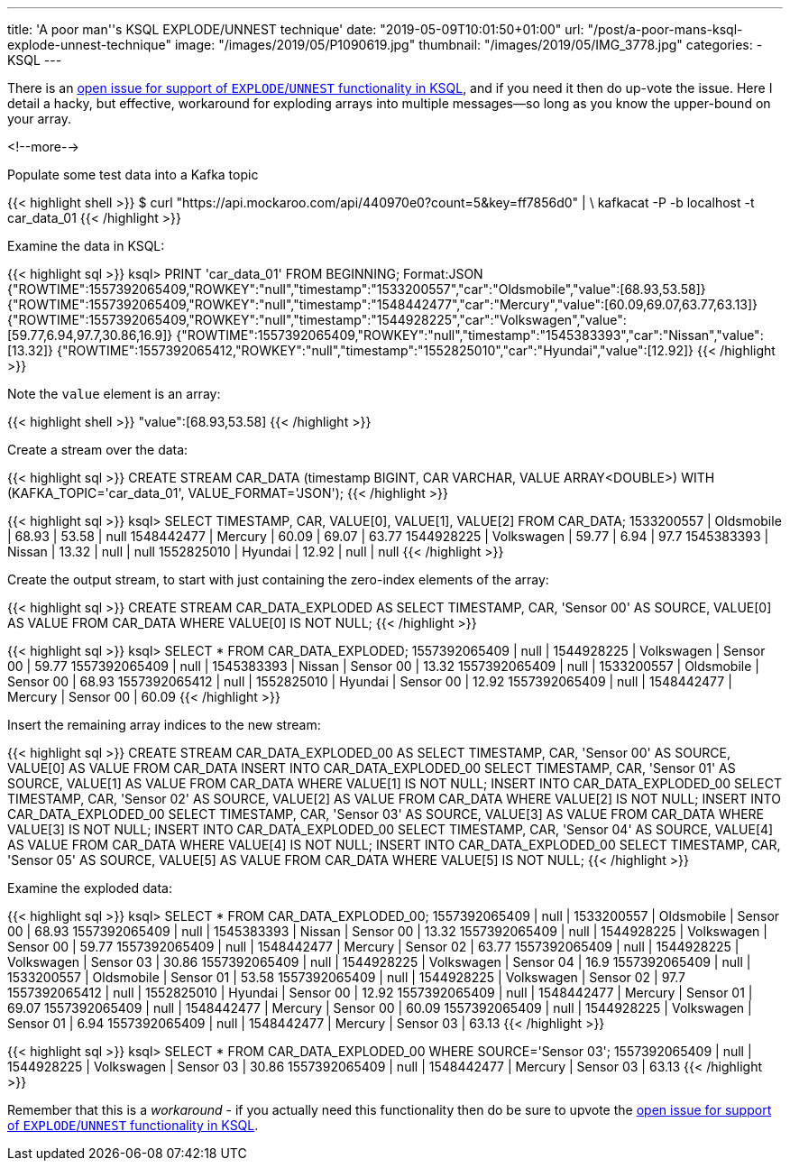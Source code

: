 ---
title: 'A poor man''s KSQL EXPLODE/UNNEST technique'
date: "2019-05-09T10:01:50+01:00"
url: "/post/a-poor-mans-ksql-explode-unnest-technique"
image: "/images/2019/05/P1090619.jpg"
thumbnail: "/images/2019/05/IMG_3778.jpg"
categories:
- KSQL
---

There is an https://github.com/confluentinc/ksql/issues/527[open issue for support of `EXPLODE`/`UNNEST` functionality in KSQL], and if you need it then do up-vote the issue. Here I detail a hacky, but effective, workaround for exploding arrays into multiple messages—so long as you know the upper-bound on your array. 

<!--more-->

Populate some test data into a Kafka topic

{{< highlight shell >}}
$ curl "https://api.mockaroo.com/api/440970e0?count=5&key=ff7856d0" | \
    kafkacat -P -b localhost -t car_data_01
{{< /highlight >}}

Examine the data in KSQL: 

{{< highlight sql >}}
ksql> PRINT 'car_data_01' FROM BEGINNING;
Format:JSON
{"ROWTIME":1557392065409,"ROWKEY":"null","timestamp":"1533200557","car":"Oldsmobile","value":[68.93,53.58]}
{"ROWTIME":1557392065409,"ROWKEY":"null","timestamp":"1548442477","car":"Mercury","value":[60.09,69.07,63.77,63.13]}
{"ROWTIME":1557392065409,"ROWKEY":"null","timestamp":"1544928225","car":"Volkswagen","value":[59.77,6.94,97.7,30.86,16.9]}
{"ROWTIME":1557392065409,"ROWKEY":"null","timestamp":"1545383393","car":"Nissan","value":[13.32]}
{"ROWTIME":1557392065412,"ROWKEY":"null","timestamp":"1552825010","car":"Hyundai","value":[12.92]}
{{< /highlight >}}

Note the `value` element is an array: 

{{< highlight shell >}}
"value":[68.93,53.58]
{{< /highlight >}}

Create a stream over the data: 

{{< highlight sql >}}
CREATE STREAM CAR_DATA (timestamp BIGINT, CAR VARCHAR, VALUE ARRAY<DOUBLE>) WITH (KAFKA_TOPIC='car_data_01', VALUE_FORMAT='JSON');
{{< /highlight >}}

{{< highlight sql >}}
ksql> SELECT TIMESTAMP, CAR, VALUE[0], VALUE[1], VALUE[2] FROM CAR_DATA;
1533200557 | Oldsmobile | 68.93 | 53.58 | null
1548442477 | Mercury | 60.09 | 69.07 | 63.77
1544928225 | Volkswagen | 59.77 | 6.94 | 97.7
1545383393 | Nissan | 13.32 | null | null
1552825010 | Hyundai | 12.92 | null | null
{{< /highlight >}}

Create the output stream, to start with just containing the zero-index elements of the array: 

{{< highlight sql >}}
CREATE STREAM CAR_DATA_EXPLODED AS SELECT TIMESTAMP, CAR, 'Sensor 00' AS SOURCE, VALUE[0] AS VALUE FROM CAR_DATA WHERE VALUE[0] IS NOT NULL;
{{< /highlight >}}

{{< highlight sql >}}
ksql> SELECT * FROM CAR_DATA_EXPLODED;
1557392065409 | null | 1544928225 | Volkswagen | Sensor 00 | 59.77
1557392065409 | null | 1545383393 | Nissan | Sensor 00 | 13.32
1557392065409 | null | 1533200557 | Oldsmobile | Sensor 00 | 68.93
1557392065412 | null | 1552825010 | Hyundai | Sensor 00 | 12.92
1557392065409 | null | 1548442477 | Mercury | Sensor 00 | 60.09
{{< /highlight >}}

Insert the remaining array indices to the new stream: 

{{< highlight sql >}}
CREATE STREAM CAR_DATA_EXPLODED_00 AS SELECT TIMESTAMP, CAR, 'Sensor 00' AS SOURCE, VALUE[0] AS VALUE FROM CAR_DATA
INSERT INTO CAR_DATA_EXPLODED_00 SELECT TIMESTAMP, CAR, 'Sensor 01' AS SOURCE, VALUE[1] AS VALUE FROM CAR_DATA WHERE  VALUE[1] IS NOT NULL;
INSERT INTO CAR_DATA_EXPLODED_00 SELECT TIMESTAMP, CAR, 'Sensor 02' AS SOURCE, VALUE[2] AS VALUE FROM CAR_DATA WHERE  VALUE[2] IS NOT NULL;
INSERT INTO CAR_DATA_EXPLODED_00 SELECT TIMESTAMP, CAR, 'Sensor 03' AS SOURCE, VALUE[3] AS VALUE FROM CAR_DATA WHERE  VALUE[3] IS NOT NULL;
INSERT INTO CAR_DATA_EXPLODED_00 SELECT TIMESTAMP, CAR, 'Sensor 04' AS SOURCE, VALUE[4] AS VALUE FROM CAR_DATA WHERE  VALUE[4] IS NOT NULL;
INSERT INTO CAR_DATA_EXPLODED_00 SELECT TIMESTAMP, CAR, 'Sensor 05' AS SOURCE, VALUE[5] AS VALUE FROM CAR_DATA WHERE  VALUE[5] IS NOT NULL;
{{< /highlight >}}

Examine the exploded data: 

{{< highlight sql >}}
ksql> SELECT * FROM CAR_DATA_EXPLODED_00;
1557392065409 | null | 1533200557 | Oldsmobile | Sensor 00 | 68.93
1557392065409 | null | 1545383393 | Nissan | Sensor 00 | 13.32
1557392065409 | null | 1544928225 | Volkswagen | Sensor 00 | 59.77
1557392065409 | null | 1548442477 | Mercury | Sensor 02 | 63.77
1557392065409 | null | 1544928225 | Volkswagen | Sensor 03 | 30.86
1557392065409 | null | 1544928225 | Volkswagen | Sensor 04 | 16.9
1557392065409 | null | 1533200557 | Oldsmobile | Sensor 01 | 53.58
1557392065409 | null | 1544928225 | Volkswagen | Sensor 02 | 97.7
1557392065412 | null | 1552825010 | Hyundai | Sensor 00 | 12.92
1557392065409 | null | 1548442477 | Mercury | Sensor 01 | 69.07
1557392065409 | null | 1548442477 | Mercury | Sensor 00 | 60.09
1557392065409 | null | 1544928225 | Volkswagen | Sensor 01 | 6.94
1557392065409 | null | 1548442477 | Mercury | Sensor 03 | 63.13
{{< /highlight >}}

{{< highlight sql >}}
ksql> SELECT * FROM CAR_DATA_EXPLODED_00 WHERE SOURCE='Sensor 03';
1557392065409 | null | 1544928225 | Volkswagen | Sensor 03 | 30.86
1557392065409 | null | 1548442477 | Mercury | Sensor 03 | 63.13
{{< /highlight >}}

Remember that this is a _workaround_ - if you actually need this functionality then do be sure to upvote the https://github.com/confluentinc/ksql/issues/527[open issue for support of `EXPLODE`/`UNNEST` functionality in KSQL].